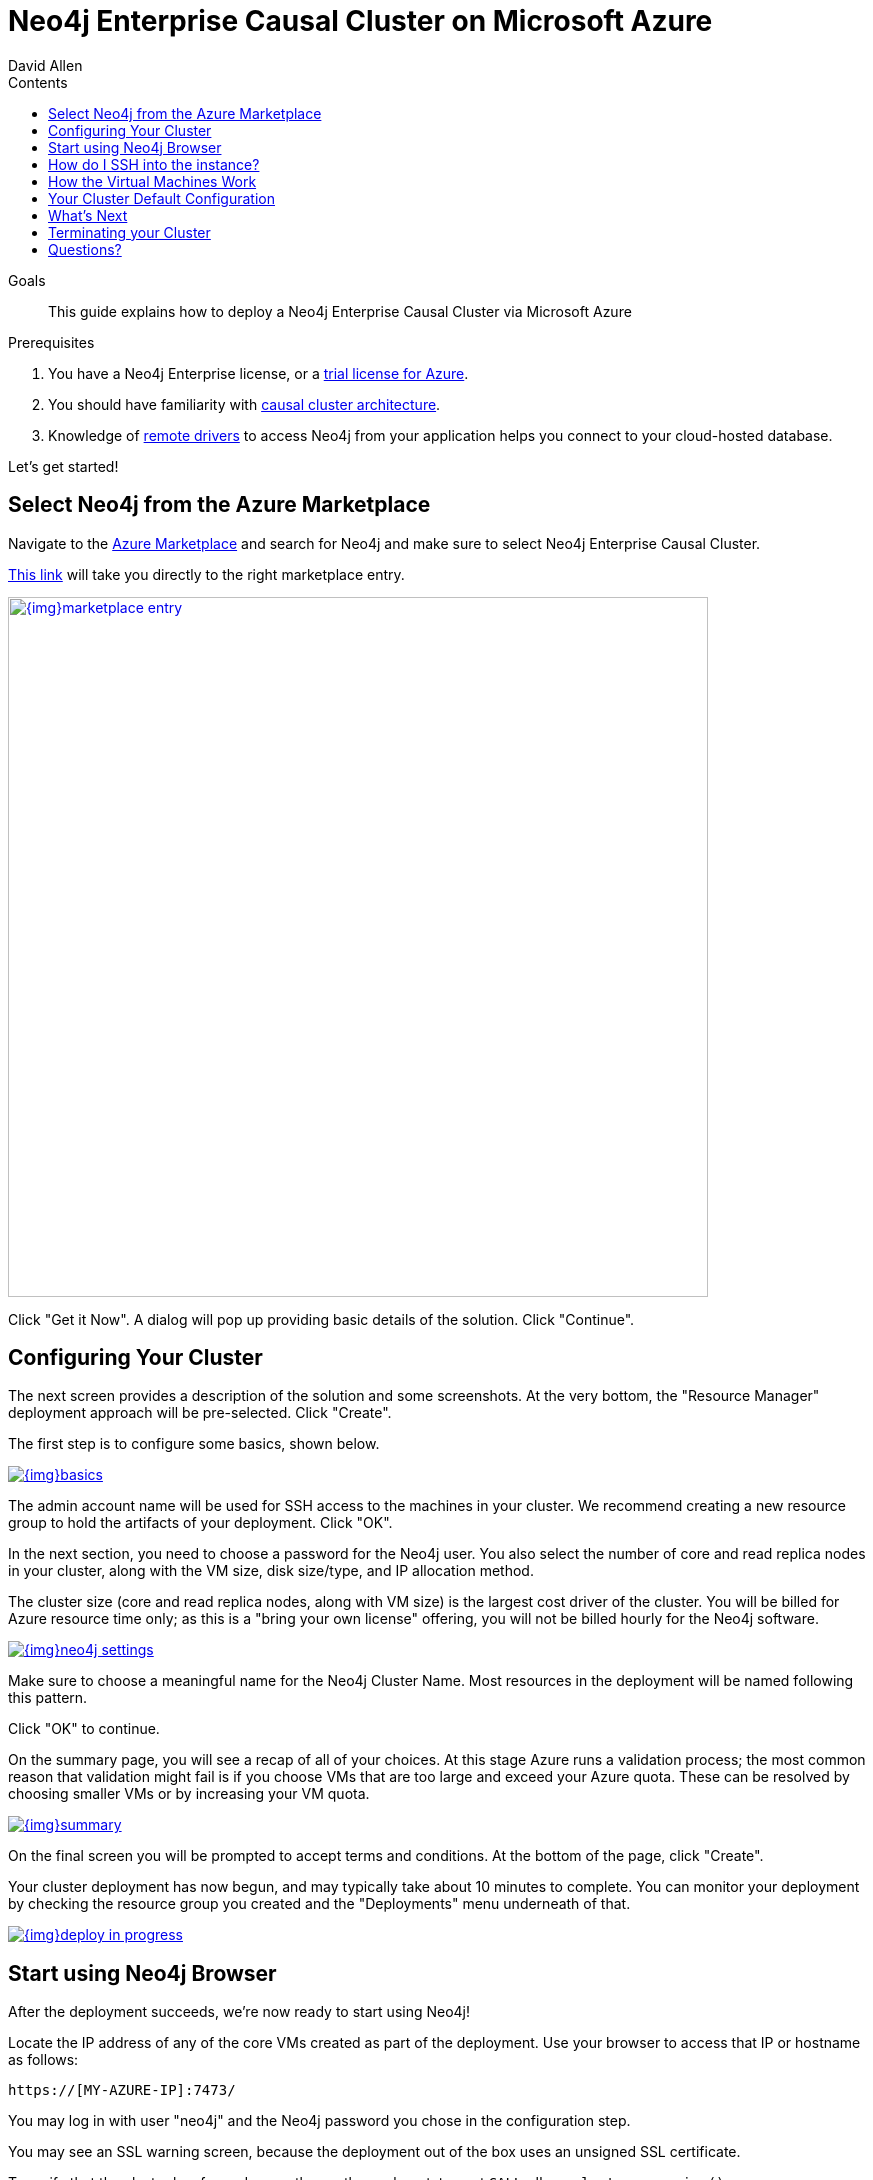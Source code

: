 = Neo4j Enterprise Causal Cluster on Microsoft Azure
:slug: neo4j-cloud-azure-cluster
:level: Intermediate
:section: Neo4j in the Cloud
:section-link: guide-cloud-deployment
:sectanchors:
:toc:
:toc-title: Contents
:toclevels: 1
:author: David Allen
:category: cloud-neo4j
:tags: cloud-neo4j, neo4j-azure, azure-cluster, azure-setup, neo4j-cloud-vm

.Goals
[abstract]
This guide explains how to deploy a Neo4j Enterprise Causal Cluster via Microsoft Azure

.Prerequisites
[abstract]
. You have a Neo4j Enterprise license, or a https://neo4j.com/lp/enterprise-cloud/?utm_content=azure-marketplace[trial license for Azure^].
. You should have familiarity with link:/docs/operations-manual/current/clustering/causal-clustering/introduction/[causal cluster architecture^].
. Knowledge of link:/developer/language-guides[remote drivers] to access Neo4j from your application helps you connect to your cloud-hosted database.

Let's get started!

[#neo4j-azure]
== Select Neo4j from the Azure Marketplace

Navigate to the https://azuremarketplace.microsoft.com/en-us/marketplace/[Azure Marketplace^] and
search for Neo4j and make sure to select Neo4j Enterprise Causal Cluster.

https://azuremarketplace.microsoft.com/en-us/marketplace/apps/neo4j.neo4j-enterprise-causal-cluster?tab=Overview[This link^] will take you 
directly to the right marketplace entry.

image::{img}marketplace-entry.png[width=700,float=center,link="{img}marketplace-entry.png",role="popup-link"]

Click "Get it Now".  A dialog will pop up providing basic details of the solution.  Click "Continue".

[#config-cluster]
== Configuring Your Cluster

The next screen provides a description of the solution and some screenshots.  At the very bottom,
the "Resource Manager" deployment approach will be pre-selected.  Click "Create".

The first step is to configure some basics, shown below.

image::{img}basics.png[float=center,link="{img}basics.png",role="popup-link"]

The admin account name will be used for SSH access to the machines in your cluster.  We recommend
creating a new resource group to hold the artifacts of your deployment.  Click "OK".

In the next section, you need to choose a password for the Neo4j user.  You also select the number
of core and read replica nodes in your cluster, along with the VM size, disk size/type, and IP allocation
method.  

The cluster size (core and read replica nodes, along with VM size) is the largest cost driver of
the cluster.  You will be billed for Azure resource time only; as this is a "bring your own license"
offering, you will not be billed hourly for the Neo4j software.

image::{img}neo4j-settings.png[float=center,link="{img}neo4j-settings.png",role="popup-link"]

Make sure to choose a meaningful name for the Neo4j Cluster Name.  Most resources in the deployment
will be named following this pattern.

Click "OK" to continue.

On the summary page, you will see a recap of all of your choices.  At this stage Azure runs
a validation process; the most common reason that validation might fail is if you choose VMs
that are too large and exceed your Azure quota.  These can be resolved by choosing smaller VMs
or by increasing your VM quota.

image::{img}summary.png[float=center,link="{img}summary.png",role="popup-link"]

On the final screen you will be prompted to accept terms and conditions.  At the bottom of
the page, click "Create".

Your cluster deployment has now begun, and may typically take about 10 minutes to complete.
You can monitor your deployment by checking the resource group you created and the "Deployments"
menu underneath of that.

image::{img}deploy-in-progress.png[float=center,link="{img}deploy-in-progress.png",role="popup-link"]

[#use-browser]
== Start using Neo4j Browser

After the deployment succeeds, we're now ready to start using Neo4j!

Locate the IP address of any of the core VMs created as part of the deployment.  Use your browser 
to access that IP or hostname as follows:

[source,shell]
----
https://[MY-AZURE-IP]:7473/
----

You may log in with user "neo4j" and the Neo4j password you chose in the configuration step.

You may see an SSL warning screen, because the deployment out of the box uses an unsigned SSL certificate.

To verify that the cluster has formed correctly, run the cypher statement `CALL dbms.cluster.overview()`.

[#ssh-instance]
== How do I SSH into the instance?

You may SSH into any of the machines using the admin credentials chosen in the first step of
the deployment, and the IP or hostname chosen as part of the deployment process.

[#vm-workings]
== How the Virtual Machines Work

Please consult link:/developer/guide-cloud-deployment/neo4j-cloud-vms[Neo4j Cloud VMs] for details on internals of Google VMs, including how to stop and start system services, configure Neo4j inside of the VM and more.

[#default-config]
== Your Cluster Default Configuration

The following notes are provided on your default cluster configuration.

* Ports 7687 (bolt) and 7473 (HTTPS access) are the only ports exposed to the entire internet.
Consider narrowing access to these ports to only your needed networks.
External unencrypted HTTP access is disabled by default.
* Ports 5000, 6000, and 7000 are enabled only for internal network access (`10.0.0.8`), as they are needed for internal cluster communication.

[#next-steps]
== What's Next

* Visit the link:/docs/operations-manual/current/[Neo4j Operations Manual^] for information on how
configure all aspects of your cluster
* Add users and change passwords as necessary
* Consider creating DNS entries to permit addressing your cluster with client applications under a single host name.

[#terminate-cluster]
== Terminating your Cluster

Should you need to, you can tear down the infrastructure created by simply deleting the entire
resource group you created as part of the deployment. 

[#azure-resources]
== Questions?

You can ask questions and connect with other people launching Neo4j in the cloud at the 
https://community.neo4j.com/c/neo4j-graph-platform/cloud[cloud topic on the Community Site^].
